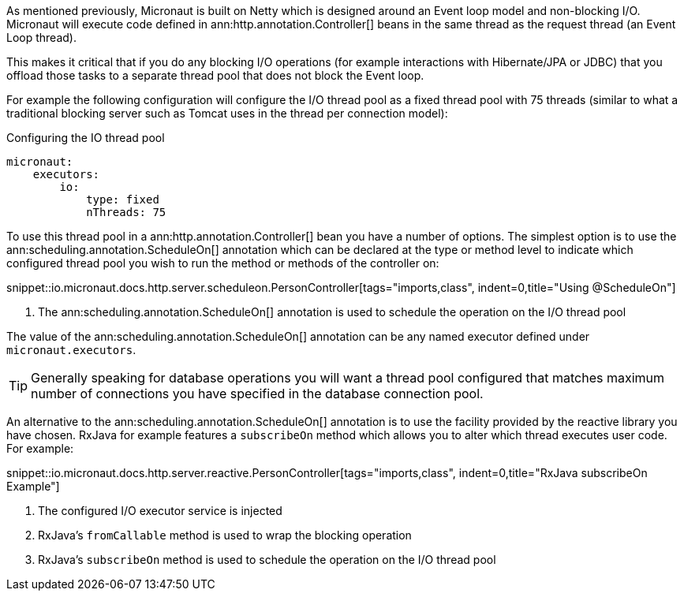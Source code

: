 As mentioned previously, Micronaut is built on Netty which is designed around an Event loop model and non-blocking I/O. Micronaut will execute code defined in ann:http.annotation.Controller[] beans in the same thread as the request thread (an Event Loop thread).

This makes it critical that if you do any blocking I/O operations (for example interactions with Hibernate/JPA or JDBC) that you offload those tasks to a separate thread pool that does not block the Event loop.

For example the following configuration will configure the I/O thread pool as a fixed thread pool with 75 threads (similar to what a traditional blocking server such as Tomcat uses in the thread per connection model):

.Configuring the IO thread pool
[source,yaml]
----
micronaut:
    executors:
        io:
            type: fixed
            nThreads: 75
----

To use this thread pool in a ann:http.annotation.Controller[] bean you have a number of options. The simplest option is to use the ann:scheduling.annotation.ScheduleOn[] annotation which can be declared at the type or method level to indicate which configured thread pool you wish to run the method or methods of the controller on:

snippet::io.micronaut.docs.http.server.scheduleon.PersonController[tags="imports,class", indent=0,title="Using @ScheduleOn"]

<1> The ann:scheduling.annotation.ScheduleOn[] annotation is used to schedule the operation on the I/O thread pool

The value of the ann:scheduling.annotation.ScheduleOn[] annotation can be any named executor defined under `micronaut.executors`.

TIP: Generally speaking for database operations you will want a thread pool configured that matches maximum number of connections you have specified in the database connection pool.

An alternative to the ann:scheduling.annotation.ScheduleOn[] annotation is to use the facility provided by the reactive library you have chosen. RxJava for example features a `subscribeOn` method which allows you to alter which thread executes user code. For example:

snippet::io.micronaut.docs.http.server.reactive.PersonController[tags="imports,class", indent=0,title="RxJava subscribeOn Example"]

<1> The configured I/O executor service is injected
<2> RxJava's `fromCallable` method is used to wrap the blocking operation
<3> RxJava's `subscribeOn` method is used to schedule the operation on the I/O thread pool

